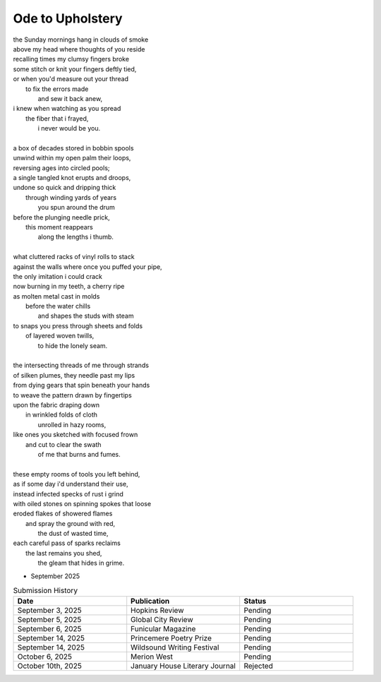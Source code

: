 -----------------
Ode to Upholstery
-----------------

| the Sunday mornings hang in clouds of smoke
| above my head where thoughts of you reside
| recalling times my clumsy fingers broke
| some stitch or knit your fingers deftly tied,
| or when you'd measure out your thread
|       to fix the errors made
|           and sew it back anew,
| i knew when watching as you spread
|       the fiber that i frayed,
|           i never would be you.
|
| a box of decades stored in bobbin spools
| unwind within my open palm their loops,
| reversing ages into circled pools;
| a single tangled knot erupts and droops,
| undone so quick and dripping thick
|       through winding yards of years
|           you spun around the drum
| before the plunging needle prick,
|       this moment reappears
|           along the lengths i thumb.
|
| what cluttered racks of vinyl rolls to stack
| against the walls where once you puffed your pipe,
| the only imitation i could crack
| now burning in my teeth, a cherry ripe
| as molten metal cast in molds
|       before the water chills
|           and shapes the studs with steam
| to snaps you press through sheets and folds
|       of layered woven twills,
|           to hide the lonely seam.
|
| the intersecting threads of me through strands
| of silken plumes, they needle past my lips
| from dying gears that spin beneath your hands
| to weave the pattern drawn by fingertips
| upon the fabric draping down
|       in wrinkled folds of cloth
|           unrolled in hazy rooms,
| like ones you sketched with focused frown
|       and cut to clear the swath
|           of me that burns and fumes.
|
| these empty rooms of tools you left behind,
| as if some day i'd understand their use,
| instead infected specks of rust i grind
| with oiled stones on spinning spokes that loose 
| eroded flakes of showered flames
|       and spray the ground with red,
|           the dust of wasted time,
| each careful pass of sparks reclaims
|       the last remains you shed, 
|           the gleam that hides in grime.

- September 2025

.. list-table:: Submission History
  :widths: 15 15 15
  :header-rows: 1

  * - Date
    - Publication
    - Status
  * - September 3, 2025
    - Hopkins Review
    - Pending
  * - September 5, 2025
    - Global City Review
    - Pending
  * - September 6, 2025
    - Funicular Magazine
    - Pending
  * - September 14, 2025
    - Princemere Poetry Prize
    - Pending
  * - September 14, 2025
    - Wildsound Writing Festival
    - Pending
  * - October 6, 2025
    - Merion West
    - Pending
  * - October 10th, 2025
    - January House Literary Journal
    - Rejected